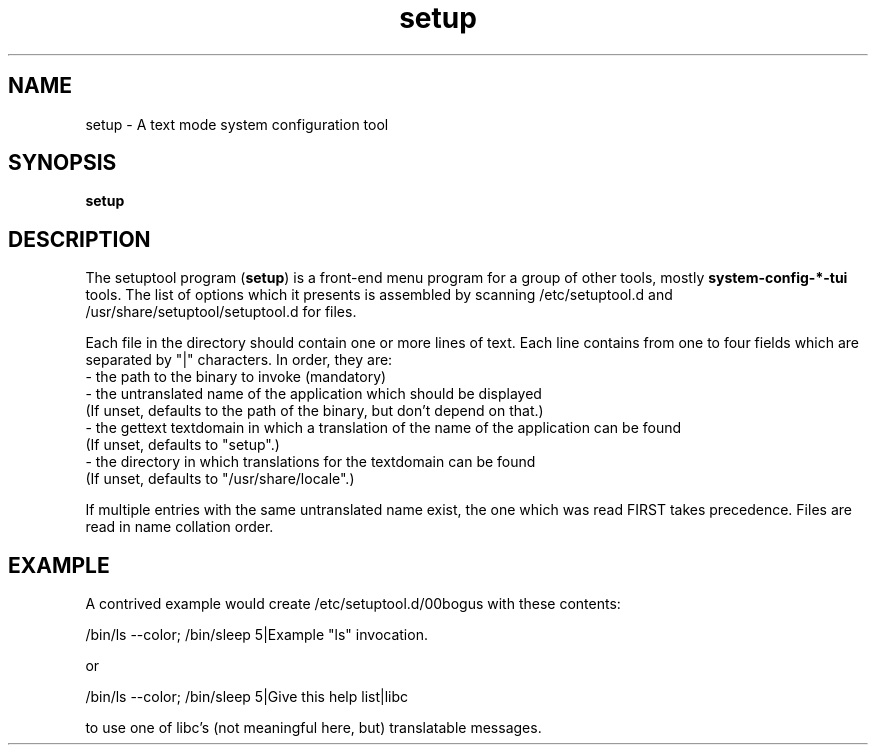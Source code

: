 .\" Copyright (C) 2009 Red Hat, Inc. All rights reserved.
.\" Man page author: Michal Hlavinka <mhlavink@redhat.com>
.TH setup 1 2009-10-07 "Linux" "setuptool"
.SH NAME
setup \- A text mode system configuration tool
.SH SYNOPSIS
\fBsetup\fP
.SH DESCRIPTION
The setuptool program (\fBsetup\fP) is a front-end menu program for a group of other
tools, mostly \fBsystem\-config\-*\-tui\fP tools. The list of options which it presents is assembled by scanning
/etc/setuptool.d and /usr/share/setuptool/setuptool.d for files.

Each file in the directory should contain one or more lines of text.  Each line
contains from one to four fields which are separated by "|" characters.  In
order, they are:
  - the path to the binary to invoke (mandatory)
  - the untranslated name of the application which should be displayed
    (If unset, defaults to the path of the binary, but don't depend on that.)
  - the gettext textdomain in which a translation of the name of the application can be found
    (If unset, defaults to "setup".)
  - the directory in which translations for the textdomain can be found
    (If unset, defaults to "/usr/share/locale".)

If multiple entries with the same untranslated name exist, the one which was
read FIRST takes precedence. Files are read in name collation order.
.SH EXAMPLE
A contrived example would create /etc/setuptool.d/00bogus with these contents:

.nf
  /bin/ls --color; /bin/sleep 5|Example "ls" invocation.
.fi

or

.nf
  /bin/ls --color; /bin/sleep 5|Give this help list|libc
.fi

to use one of libc's (not meaningful here, but) translatable messages.
